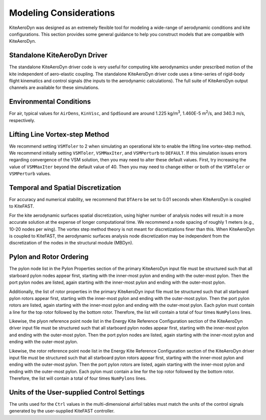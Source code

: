 .. _kad_modeling:

Modeling Considerations
=======================


KiteAeroDyn was designed as an extremely flexible tool for modeling a
wide-range of aerodynamic conditions and kite configurations. This
section provides some general guidance to help you construct models that
are compatible with KiteAeroDyn.


Standalone KiteAeroDyn Driver
---------------------------------

The standalone KiteAeroDyn driver code is very useful for computing kite
aerodynamics under prescribed motion of the kite independent of aero-elastic coupling. The standalone
KiteAeroDyn driver code uses a time-series of rigid-body flight 
kinematics and control signals (the inputs to the aerodynamic calculations).
The full suite of KiteAeroDyn output channels are available for these simulations.


Environmental Conditions
------------------------

For air, typical values for ``AirDens``, ``KinVisc``, and
``SpdSound`` are around 1.225 kg/m\ :sup:`3`, 1.460E-5
m\ :sup:`2`/s, and 340.3 m/s, respectively. 


Lifting Line Vortex-step Method
-------------------------------

We recommend setting ``VSMToler`` to 2 when simulating an operational kite to enable the lifting line vortex-step method. We recommend initially setting ``VSMToler``, ``VSMMaxIter``, and ``VSMPerturb`` to ``DEFAULT``.
If this simulation issues errors regarding convergence of the VSM solution, then you may need to
alter these default values.  First, try increasing the value of ``VSMMaxIter`` beyond the default 
value of 40.  Then you may need to change either or both of the ``VSMToler`` or ``VSMPerturb`` values.


Temporal and Spatial Discretization
-----------------------------------

For accuracy and numerical stability, we recommend that ``DTAero`` be
set to 0.01 seconds when KiteAeroDyn is coupled to KiteFAST.

For the kite aerodynamic surfaces spatial discretization, using higher number of
analysis nodes will result in a more accurate solution at the expense of
longer computational time. We recommend a node spacing of roughly 1 meters (e.g., 10-20 nodes per wing).  The 
vortex step method theory is not meant for discretizations finer than this. 
When KiteAeroDyn is coupled to KiteFAST, the aerodynamic surfaces 
analysis node discretization may be independent from the
discretization of the nodes in the structural module (MBDyn).


Pylon and Rotor Ordering
------------------------

The pylon node list in the Pylon Properties section of the primary KiteAeroDyn input file must be structured such that all starboard pylon nodes appear first, 
starting with the inner-most pylon and ending with the outer-most pylon. Then the port pylon 
nodes are listed, again starting with the inner-most pylon and ending with the outer-most pylon.

Additionally, the list of rotor properties in the primary KiteAeroDyn input file must be structured such that all starboard pylon rotors appear first, starting with the inner-most pylon and 
ending with the outer-most pylon. Then the port pylon rotors are listed, again starting with the inner-most pylon 
and ending with the outer-most pylon. Each pylon must contain a line for the top rotor followed by the bottom rotor. Therefore, the list will contain a total of four times ``NumPylons`` lines.

Likewise, the plyon reference point node list in the Energy Kite Reference Configuration section of the KiteAeroDyn driver input file must be structured such that all starboard pylon nodes appear first, 
starting with the inner-most pylon and ending with the outer-most pylon. Then the port pylon 
nodes are listed, again starting with the inner-most pylon and ending with the outer-most pylon.

Likewise, the rotor reference point node list in the Energy Kite Reference Configuration section of the KiteAeroDyn driver input file must be structured such that all starboard pylon rotors appear first, starting with the inner-most pylon and 
ending with the outer-most pylon. Then the port pylon rotors are listed, again starting with the inner-most pylon 
and ending with the outer-most pylon. Each pylon must contain a line for the top rotor followed by the bottom rotor. Therefore, the list will contain a total of four times ``NumPylons`` lines.


Units of the User-supplied Control Settings
-------------------------------------------

The units used for the ``Ctrl`` values in the multi-dimensional airfoil tables
must match the units of the control signals generated by the user-supplied 
KiteFAST controller.







